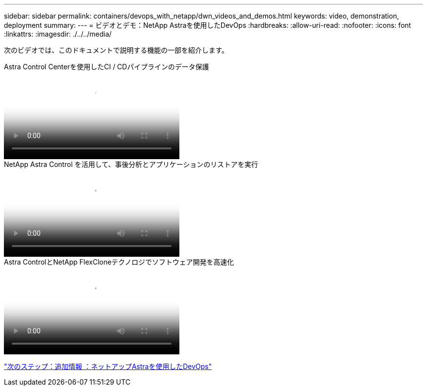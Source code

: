 ---
sidebar: sidebar 
permalink: containers/devops_with_netapp/dwn_videos_and_demos.html 
keywords: video, demonstration, deployment 
summary:  
---
= ビデオとデモ：NetApp Astraを使用したDevOps
:hardbreaks:
:allow-uri-read: 
:nofooter: 
:icons: font
:linkattrs: 
:imagesdir: ./../../media/


[role="lead"]
次のビデオでは、このドキュメントで説明する機能の一部を紹介します。

.Astra Control Centerを使用したCI / CDパイプラインのデータ保護
video::a6400379-52ff-4c8f-867f-b01200fa4a5e[panopto,width=360]
.NetApp Astra Control を活用して、事後分析とアプリケーションのリストアを実行
video::3ae8eb53-eda3-410b-99e8-b01200fa30a8[panopto,width=360]
.Astra ControlとNetApp FlexCloneテクノロジでソフトウェア開発を高速化
video::26b7ea00-9eda-4864-80ab-b01200fa13ac[panopto,width=360]
link:dwn_additional_information.html["次のステップ：追加情報 ：ネットアップAstraを使用したDevOps"]
